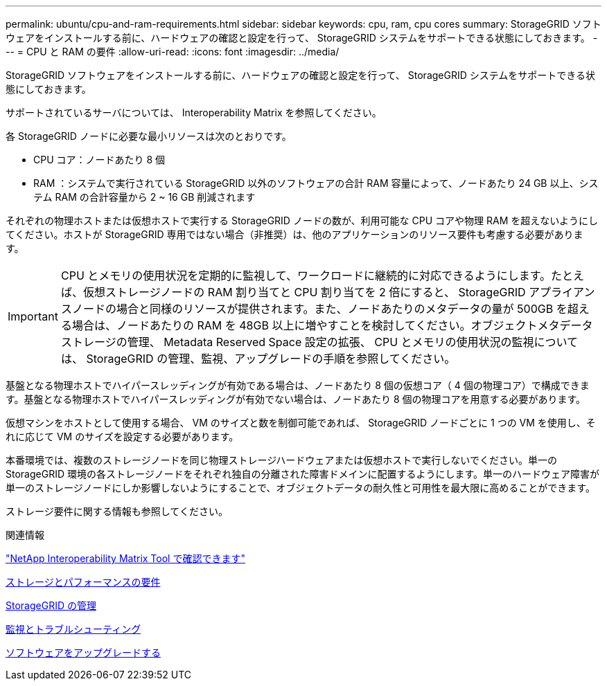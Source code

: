 ---
permalink: ubuntu/cpu-and-ram-requirements.html 
sidebar: sidebar 
keywords: cpu, ram, cpu cores 
summary: StorageGRID ソフトウェアをインストールする前に、ハードウェアの確認と設定を行って、 StorageGRID システムをサポートできる状態にしておきます。 
---
= CPU と RAM の要件
:allow-uri-read: 
:icons: font
:imagesdir: ../media/


[role="lead"]
StorageGRID ソフトウェアをインストールする前に、ハードウェアの確認と設定を行って、 StorageGRID システムをサポートできる状態にしておきます。

サポートされているサーバについては、 Interoperability Matrix を参照してください。

各 StorageGRID ノードに必要な最小リソースは次のとおりです。

* CPU コア：ノードあたり 8 個
* RAM ：システムで実行されている StorageGRID 以外のソフトウェアの合計 RAM 容量によって、ノードあたり 24 GB 以上、システム RAM の合計容量から 2 ~ 16 GB 削減されます


それぞれの物理ホストまたは仮想ホストで実行する StorageGRID ノードの数が、利用可能な CPU コアや物理 RAM を超えないようにしてください。ホストが StorageGRID 専用ではない場合（非推奨）は、他のアプリケーションのリソース要件も考慮する必要があります。


IMPORTANT: CPU とメモリの使用状況を定期的に監視して、ワークロードに継続的に対応できるようにします。たとえば、仮想ストレージノードの RAM 割り当てと CPU 割り当てを 2 倍にすると、 StorageGRID アプライアンスノードの場合と同様のリソースが提供されます。また、ノードあたりのメタデータの量が 500GB を超える場合は、ノードあたりの RAM を 48GB 以上に増やすことを検討してください。オブジェクトメタデータストレージの管理、 Metadata Reserved Space 設定の拡張、 CPU とメモリの使用状況の監視については、 StorageGRID の管理、監視、アップグレードの手順を参照してください。

基盤となる物理ホストでハイパースレッディングが有効である場合は、ノードあたり 8 個の仮想コア（ 4 個の物理コア）で構成できます。基盤となる物理ホストでハイパースレッディングが有効でない場合は、ノードあたり 8 個の物理コアを用意する必要があります。

仮想マシンをホストとして使用する場合、 VM のサイズと数を制御可能であれば、 StorageGRID ノードごとに 1 つの VM を使用し、それに応じて VM のサイズを設定する必要があります。

本番環境では、複数のストレージノードを同じ物理ストレージハードウェアまたは仮想ホストで実行しないでください。単一の StorageGRID 環境の各ストレージノードをそれぞれ独自の分離された障害ドメインに配置するようにします。単一のハードウェア障害が単一のストレージノードにしか影響しないようにすることで、オブジェクトデータの耐久性と可用性を最大限に高めることができます。

ストレージ要件に関する情報も参照してください。

.関連情報
https://mysupport.netapp.com/matrix["NetApp Interoperability Matrix Tool で確認できます"^]

xref:storage-and-performance-requirements.adoc[ストレージとパフォーマンスの要件]

xref:../admin/index.adoc[StorageGRID の管理]

xref:../monitor/index.adoc[監視とトラブルシューティング]

xref:../upgrade/index.adoc[ソフトウェアをアップグレードする]
